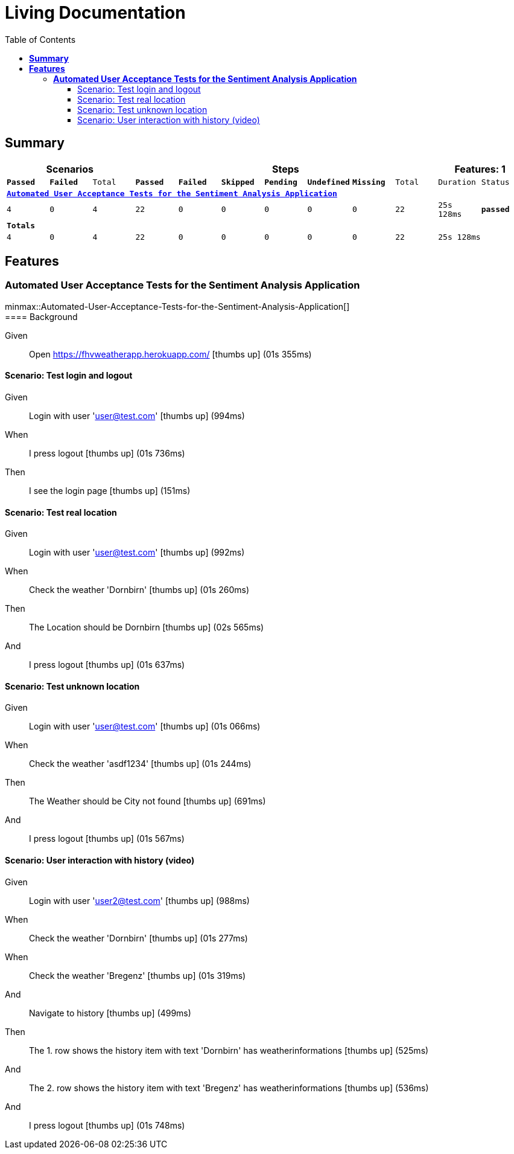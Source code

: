 :toc: right
:backend: html5
:doctitle: Living Documentation
:doctype: book
:icons: font
:!numbered:
:!linkcss:
:sectanchors:
:sectlink:
:docinfo:
:source-highlighter: highlightjs
:toclevels: 3
:hardbreaks:
:chapter-label: Chapter
:version-label: Version

= *Living Documentation*

== *Summary*
[cols="12*^m", options="header,footer"]
|===
3+|Scenarios 7+|Steps 2+|Features: 1

|[green]#*Passed*#
|[red]#*Failed*#
|Total
|[green]#*Passed*#
|[red]#*Failed*#
|[purple]#*Skipped*#
|[maroon]#*Pending*#
|[yellow]#*Undefined*#
|[blue]#*Missing*#
|Total
|Duration
|Status

12+^|*<<Automated-User-Acceptance-Tests-for-the-Sentiment-Analysis-Application>>*
|4
|0
|4
|22
|0
|0
|0
|0
|0
|22
|25s 128ms
|[green]#*passed*#
12+^|*Totals*
|4|0|4|22|0|0|0|0|0|22 2+|25s 128ms
|===

== *Features*

[[Automated-User-Acceptance-Tests-for-the-Sentiment-Analysis-Application, Automated User Acceptance Tests for the Sentiment Analysis Application]]
=== *Automated User Acceptance Tests for the Sentiment Analysis Application*

ifndef::backend-pdf[]
minmax::Automated-User-Acceptance-Tests-for-the-Sentiment-Analysis-Application[]
endif::[]
==== Background

==========
Given ::
Open https://fhvweatherapp.herokuapp.com/ icon:thumbs-up[role="green",title="Passed"] [small right]#(01s 355ms)#
==========

==== Scenario: Test login and logout

==========
Given ::
Login with user 'user@test.com' icon:thumbs-up[role="green",title="Passed"] [small right]#(994ms)#
When ::
I press logout icon:thumbs-up[role="green",title="Passed"] [small right]#(01s 736ms)#
Then ::
I see the login page icon:thumbs-up[role="green",title="Passed"] [small right]#(151ms)#
==========

==== Scenario: Test real location

==========
Given ::
Login with user 'user@test.com' icon:thumbs-up[role="green",title="Passed"] [small right]#(992ms)#
When ::
Check the weather 'Dornbirn' icon:thumbs-up[role="green",title="Passed"] [small right]#(01s 260ms)#
Then ::
The Location should be Dornbirn icon:thumbs-up[role="green",title="Passed"] [small right]#(02s 565ms)#
And ::
I press logout icon:thumbs-up[role="green",title="Passed"] [small right]#(01s 637ms)#
==========

==== Scenario: Test unknown location

==========
Given ::
Login with user 'user@test.com' icon:thumbs-up[role="green",title="Passed"] [small right]#(01s 066ms)#
When ::
Check the weather 'asdf1234' icon:thumbs-up[role="green",title="Passed"] [small right]#(01s 244ms)#
Then ::
The Weather should be City not found icon:thumbs-up[role="green",title="Passed"] [small right]#(691ms)#
And ::
I press logout icon:thumbs-up[role="green",title="Passed"] [small right]#(01s 567ms)#
==========

==== Scenario: User interaction with history (video)

==========
Given ::
Login with user 'user2@test.com' icon:thumbs-up[role="green",title="Passed"] [small right]#(988ms)#
When ::
Check the weather 'Dornbirn' icon:thumbs-up[role="green",title="Passed"] [small right]#(01s 277ms)#
When ::
Check the weather 'Bregenz' icon:thumbs-up[role="green",title="Passed"] [small right]#(01s 319ms)#
And ::
Navigate to history icon:thumbs-up[role="green",title="Passed"] [small right]#(499ms)#
Then ::
The 1. row shows the history item with text 'Dornbirn' has weatherinformations icon:thumbs-up[role="green",title="Passed"] [small right]#(525ms)#
And ::
The 2. row shows the history item with text 'Bregenz' has weatherinformations icon:thumbs-up[role="green",title="Passed"] [small right]#(536ms)#
And ::
I press logout icon:thumbs-up[role="green",title="Passed"] [small right]#(01s 748ms)#
==========


